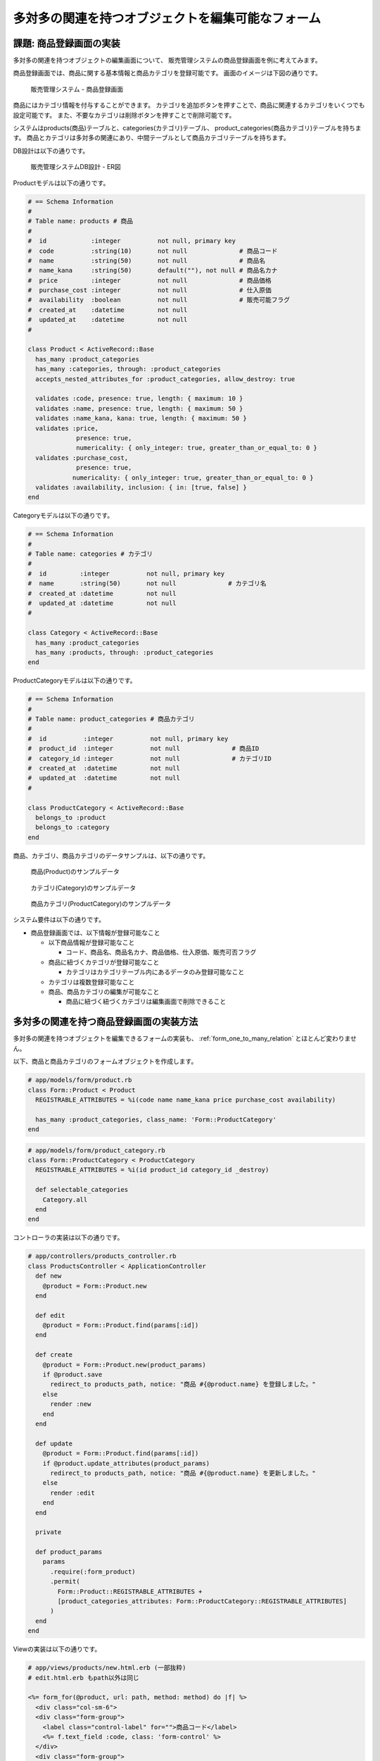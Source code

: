 .. _many_to_many_object_registrable_form:

============================================================================
多対多の関連を持つオブジェクトを編集可能なフォーム
============================================================================

課題: 商品登録画面の実装
============================================================================

多対多の関連を持つオブジェクトの編集画面について、
販売管理システムの商品登録画面を例に考えてみます。

商品登録画面では、商品に関する基本情報と商品カテゴリを登録可能です。
画面のイメージは下図の通りです。

.. figure:: images/mtm_product_form.png
  :scale: 80%

  販売管理システム - 商品登録画面


商品にはカテゴリ情報を付与することができます。
カテゴリを追加ボタンを押すことで、商品に関連するカテゴリをいくつでも設定可能です。
また、不要なカテゴリは削除ボタンを押すことで削除可能です。

システムはproducts(商品)テーブルと、categories(カテゴリ)テーブル、
product_categories(商品カテゴリ)テーブルを持ちます。
商品とカテゴリは多対多の関連にあり、中間テーブルとして商品カテゴリテーブルを持ちます。

DB設計は以下の通りです。

.. figure:: images/mtm_db_er.png
  :scale: 80%

  販売管理システムDB設計 - ER図

Productモデルは以下の通りです。

.. code-block:: ruby

  # == Schema Information
  #
  # Table name: products # 商品
  #
  #  id            :integer          not null, primary key
  #  code          :string(10)       not null              # 商品コード
  #  name          :string(50)       not null              # 商品名
  #  name_kana     :string(50)       default(""), not null # 商品名カナ
  #  price         :integer          not null              # 商品価格
  #  purchase_cost :integer          not null              # 仕入原価
  #  availability  :boolean          not null              # 販売可能フラグ
  #  created_at    :datetime         not null
  #  updated_at    :datetime         not null
  #

  class Product < ActiveRecord::Base
    has_many :product_categories
    has_many :categories, through: :product_categories
    accepts_nested_attributes_for :product_categories, allow_destroy: true

    validates :code, presence: true, length: { maximum: 10 }
    validates :name, presence: true, length: { maximum: 50 }
    validates :name_kana, kana: true, length: { maximum: 50 }
    validates :price,
               presence: true,
               numericality: { only_integer: true, greater_than_or_equal_to: 0 }
    validates :purchase_cost,
               presence: true,
              numericality: { only_integer: true, greater_than_or_equal_to: 0 }
    validates :availability, inclusion: { in: [true, false] }
  end

Categoryモデルは以下の通りです。

.. code-block:: ruby

  # == Schema Information
  #
  # Table name: categories # カテゴリ
  #
  #  id         :integer          not null, primary key
  #  name       :string(50)       not null              # カテゴリ名
  #  created_at :datetime         not null
  #  updated_at :datetime         not null
  #

  class Category < ActiveRecord::Base
    has_many :product_categories
    has_many :products, through: :product_categories
  end

ProductCategoryモデルは以下の通りです。

.. code-block:: ruby

  # == Schema Information
  #
  # Table name: product_categories # 商品カテゴリ
  #
  #  id          :integer          not null, primary key
  #  product_id  :integer          not null              # 商品ID
  #  category_id :integer          not null              # カテゴリID
  #  created_at  :datetime         not null
  #  updated_at  :datetime         not null
  #

  class ProductCategory < ActiveRecord::Base
    belongs_to :product
    belongs_to :category
  end

商品、カテゴリ、商品カテゴリのデータサンプルは、以下の通りです。

.. figure:: images/mtm_data_sample_product.png
  :scale: 80%

  商品(Product)のサンプルデータ

.. figure:: images/mtm_data_sample_category.png
  :scale: 80%

  カテゴリ(Category)のサンプルデータ

.. figure:: images/mtm_data_sample_product_category.png
  :scale: 80%

  商品カテゴリ(ProductCategory)のサンプルデータ


システム要件は以下の通りです。

- 商品登録画面では、以下情報が登録可能なこと

  - 以下商品情報が登録可能なこと

    - コード、商品名、商品名カナ、商品価格、仕入原価、販売可否フラグ

  - 商品に紐づくカテゴリが登録可能なこと

    - カテゴリはカテゴリテーブル内にあるデータのみ登録可能なこと

  - カテゴリは複数登録可能なこと
  - 商品、商品カテゴリの編集が可能なこと

    - 商品に紐づく紐づくカテゴリは編集画面で削除できること



多対多の関連を持つ商品登録画面の実装方法
============================================================================

多対多の関連を持つオブジェクトを編集できるフォームの実装も、
:ref:`form_one_to_many_relation` とほとんど変わりません。

以下、商品と商品カテゴリのフォームオブジェクトを作成します。

.. code-block:: ruby

  # app/models/form/product.rb
  class Form::Product < Product
    REGISTRABLE_ATTRIBUTES = %i(code name name_kana price purchase_cost availability)

    has_many :product_categories, class_name: 'Form::ProductCategory'
  end

.. code-block:: ruby

  # app/models/form/product_category.rb
  class Form::ProductCategory < ProductCategory
    REGISTRABLE_ATTRIBUTES = %i(id product_id category_id _destroy)

    def selectable_categories
      Category.all
    end
  end

コントローラの実装は以下の通りです。

.. code-block:: ruby

  # app/controllers/products_controller.rb
  class ProductsController < ApplicationController
    def new
      @product = Form::Product.new
    end

    def edit
      @product = Form::Product.find(params[:id])
    end

    def create
      @product = Form::Product.new(product_params)
      if @product.save
        redirect_to products_path, notice: "商品 #{@product.name} を登録しました。"
      else
        render :new
      end
    end

    def update
      @product = Form::Product.find(params[:id])
      if @product.update_attributes(product_params)
        redirect_to products_path, notice: "商品 #{@product.name} を更新しました。"
      else
        render :edit
      end
    end

    private

    def product_params
      params
        .require(:form_product)
        .permit(
          Form::Product::REGISTRABLE_ATTRIBUTES +
          [product_categories_attributes: Form::ProductCategory::REGISTRABLE_ATTRIBUTES]
        )
    end
  end


Viewの実装は以下の通りです。

.. code-block:: erb

  # app/views/products/new.html.erb (一部抜粋)
  # edit.html.erb もpath以外は同じ

  <%= form_for(@product, url: path, method: method) do |f| %>
    <div class="col-sm-6">
    <div class="form-group">
      <label class="control-label" for="">商品コード</label>
      <%= f.text_field :code, class: 'form-control' %>
    </div>
    <div class="form-group">
      <label class="control-label" for="">商品名</label>
      <%= f.text_field :name, class: 'form-control' %>
    </div>
    <div class="form-group">
      <label class="control-label" for="">商品名カナ</label>
      <%= f.text_field :name_kana, class: 'form-control' %>
    </div>
    </div>

    <div class="col-sm-6">
    <div class="form-group">
      <label class="control-label" for="">商品価格</label>
      <%= f.text_field :price, class: 'form-control' %>
    </div>
    <div class="form-group">
      <label class="control-label" for="">仕入原価</label>
      <%= f.text_field :purchase_cost, class: 'form-control' %>
    </div>
    <div class="form-group">
      <div class="col-sm-12">
      <div class="checkbox">
        <label>
          <%= f.check_box :availability, {}, 'true', 'false' %>
          販売可否
        </label>
      </div>
      </div>
    </div>
    </div>

    <div class="col-sm-12">
      <hr>
      <b>商品カテゴリ</b>
      <div class="text-right">
        <%= link_to_add_association 'カテゴリを追加', f, :product_categories,
          class: 'btn btn-default',
          data: {
            association_insertion_node: '#detail-association-insertion-point',
            association_insertion_method: 'append' }
         %>
      </div>
      <table class="table table-list">
      <thead>
        <tr>
          <th></th>
          <th></th>
        </tr>
      </thead>

      <tbody id='detail-association-insertion-point'>
      <div class="form-group">
      <%= f.fields_for :product_categories do |od| %>
        <%= render 'product_category_fields', f: od %>
      <% end %>
      </div>
      </tbody>
      </table>
    </div>

    <div class="col-sm-12">
    <div class="text-center">
    <%= f.submit '登録', class: 'btn btn-primary' %>
    </div>
    </div>
  <% end %>


.. code-block:: ruby

  # app/views/products/_product_category_fields.html.erb 
  <tr class="nested-fields">
    <%= f.hidden_field :id %>
    <td>
    <%= f.collection_select :category_id, f.object.selectable_categories, :id, :name, {}, class: 'form-control' %>
    </td>
    <td>
    <%= link_to_remove_association '削除', f, class: 'btn btn-default' %>
    </td>
  </tr>

カテゴリを追加ボタンで、商品に紐づくカテゴリを動的に追加可能です。
動的にフォームの要素を追加する方法については、 :ref:`form_one_to_many_relation` を
参照してください。

Viewのfields_for に指定する要素は categories ではなく product_categories です。
商品とカテゴリは多対多の関連を持っていますが、
実際に編集するのは1対多の関連にある商品と商品カテゴリのみです。
よって、:ref:`form_one_to_many_relation` の実装と変わりはありません。


サンプルアプリケーション
============================================================================

今回実装したサンプルアプリケーションは、以下ページにて取得可能です。

- https://github.com/Rails-Application-Build-Guides/rails-application-build-guide-sample/tree/master/form/many_to_many_forms
